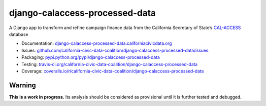 django-calaccess-processed-data
===============================

A Django app to transform and refine campaign finance data
from the California Secretary of State’s `CAL-ACCESS <http://www.sos.ca.gov/prd/cal-access/>`__ database

|Build Status| |PyPI version| |Coverage Status| |Documentation Status|

-  Documentation:
   `django-calaccess-processed-data.californiacivicdata.org <http://django-calaccess-processed-data.californiacivicdata.org>`__
-  Issues:
   `github.com/california-civic-data-coalition/django-calaccess-processed-data/issues <https://github.com/california-civic-data-coalition/django-calaccess-processed-data/issues>`__
-  Packaging:
   `pypi.python.org/pypi/django-calaccess-processed-data <https://pypi.python.org/pypi/django-calaccess-processed-data>`__
-  Testing:
   `travis-ci.org/california-civic-data-coalition/django-calaccess-processed-data <https://travis-ci.org/california-civic-data-coalition/django-calaccess-processed-data>`__
-  Coverage:
   `coveralls.io/r/california-civic-data-coalition/django-calaccess-processed-data <https://coveralls.io/r/california-civic-data-coalition/django-calaccess-processed-data>`__

.. |Build Status| image:: https://travis-ci.org/california-civic-data-coalition/django-calaccess-processed-data.png?branch=master
   :target: https://travis-ci.org/california-civic-data-coalition/django-calaccess-processed-data
.. |PyPI version| image:: https://badge.fury.io/py/django-calaccess-processed-data.png
   :target: http://badge.fury.io/py/django-calaccess-processed-data
.. |Coverage Status| image:: https://coveralls.io/repos/california-civic-data-coalition/django-calaccess-processed-data/badge.png?branch=master
   :target: https://coveralls.io/r/california-civic-data-coalition/django-calaccess-processed-data?branch=master
.. |Documentation Status| image:: https://readthedocs.org/projects/django-calaccess-processed-data/badge/?version=latest
   :target: https://django-calaccess-processed-data.readthedocs.org/

Warning
-------

**This is a work in progress.** Its analysis should be considered as provisional
until it is further tested and debugged.
